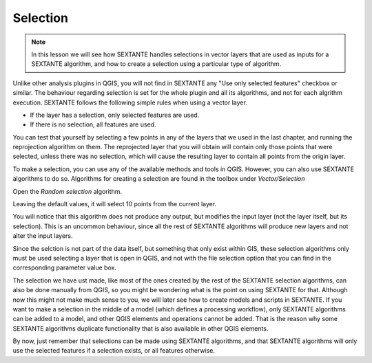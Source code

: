 Selection
============================================================


.. note:: In this lesson we will see how SEXTANTE handles selections in vector layers that are used as inputs for a SEXTANTE algorithm, and how to create a selection using a particular type of algorithm.


Unlike other analysis plugins in QGIS, you will not find in SEXTANTE any "Use only selected features" checkbox or similar. The behaviour regarding selection is set for the whole plugin and all its algorithms, and not for each algrithm execution. SEXTANTE follows the following simple rules when using a vector layer.

- If the layer has a selection, only selected features are used.
- If there is no selection, all features are used.


You can test that yourself by selecting a few points in any of the layers that we used in the last chapter, and running the reprojection algorithm on them. The reprojected layer that you will obtain will contain only those points that were selected, unless there was no selection, which will cause the resulting layer to contain all points from the origin layer.

To make a selection, you can use any of the available methods and tools in QGIS. However, you can also use SEXTANTE algorithms to do so. Algorithms for creating a selection are found in the toolbox under *Vector/Selection*

.. figure::

Open the *Random selection* algorithm.

.. figure::

Leaving the default values, it will select 10 points from the current layer.

.. figure::

You will notice that this algorithm does not produce any output, but modifies the input layer (not the layer itself, but its selection). This is an uncommon behaviour, since all the rest of SEXTANTE algorithms will produce new layers and not alter the input layers.

Since the selction is not part of the data itself, but something that only exist within GIS, these selection algorithms only must be used selecting a layer that is open in QGIS, and not with the file selection option that you can find in the corresponding parameter value box.

The selection we have ust made, like most of the ones created by the rest of the SEXTANTE selection algorithms, can also be done manually from QGIS, so you might be wondering what is the point on using SEXTANTE for that. Although now this might not make much sense to you, we will later see how to create models and scripts in SEXTANTE. If you want to make a selection in the middle of a model (which defines a processing workflow), only SEXTANTE algorithms can be added to a model, and other QGIS elements and operations cannot be added. That is the reason why some SEXTANTE algorithms duplicate functionality that is also available in other QGIS elements.

By now, just remember that selections can be made using SEXTANTE algorithms, and that SEXTANTE algorithms will only use the selected features if a selection exists, or all features otherwise.